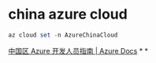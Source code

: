 #+tags: azure, cli,
#+alias: AzureCLI,

* china azure cloud
#+BEGIN_SRC ps1
az cloud set -n AzureChinaCloud
#+END_SRC
[[https://docs.azure.cn/zh-cn/articles/guidance/developerdifferences][中国区 Azure 开发人员指南 | Azure Docs]]
*
*